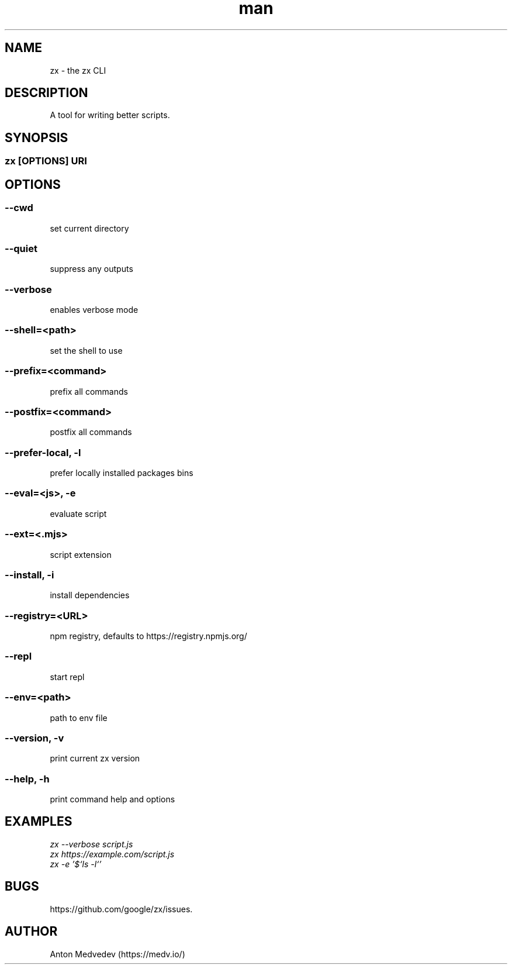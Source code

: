 .\" Manpage for zx.
.TH man 8 "06 Jul 2024" "8.x" "zx man page"
.SH NAME
zx \- the zx CLI
.SH DESCRIPTION
A tool for writing better scripts.
.SH SYNOPSIS
.SS zx\fR [\fIOPTIONS\fR]  \fIURI\fR
.SH OPTIONS
.SS --cwd
set current directory
.SS --quiet
suppress any outputs
.SS --verbose
enables verbose mode
.SS --shell=<path>
set the shell to use
.SS --prefix=<command>
prefix all commands
.SS --postfix=<command>
postfix all commands
.SS --prefer-local, -l
prefer locally installed packages bins
.SS --eval=<js>, -e
evaluate script
.SS --ext=<.mjs>
script extension
.SS --install, -i
install dependencies
.SS --registry=<URL>
npm registry, defaults to https://registry.npmjs.org/
.SS --repl
start repl
.SS --env=<path>
path to env file
.SS --version, -v
print current zx version
.SS --help, -h
print command help and options
.SH EXAMPLES
.TP
.I zx --verbose script.js
.TP
.I zx https://example.com/script.js
.TP
.I zx -e '$`ls -l`'
.SH BUGS
https://github.com/google/zx/issues.
.SH AUTHOR
Anton Medvedev (https://medv.io/)
